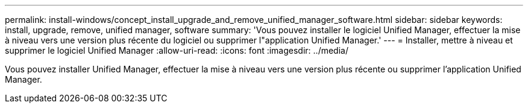 ---
permalink: install-windows/concept_install_upgrade_and_remove_unified_manager_software.html 
sidebar: sidebar 
keywords: install, upgrade, remove, unified manager, software 
summary: 'Vous pouvez installer le logiciel Unified Manager, effectuer la mise à niveau vers une version plus récente du logiciel ou supprimer l"application Unified Manager.' 
---
= Installer, mettre à niveau et supprimer le logiciel Unified Manager
:allow-uri-read: 
:icons: font
:imagesdir: ../media/


[role="lead"]
Vous pouvez installer Unified Manager, effectuer la mise à niveau vers une version plus récente ou supprimer l'application Unified Manager.
